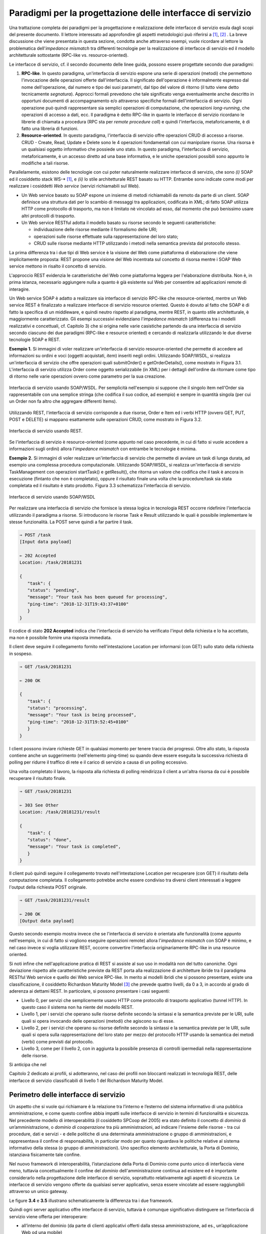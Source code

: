 Paradigmi per la progettazione delle interfacce di servizio
==============================================================

Una trattazione completa dei paradigmi per la progettazione e
realizzazione delle interfacce di servizio esula dagli scopi del
presente documento. Il lettore interessato ad approfondire gli aspetti
metodologici può riferirsi a [1]_, [2]_ . La breve discussione che viene
presentata in questa sezione, condotta anche attraverso esempi, vuole
ricordare al lettore la problematica dell'\ *impedance mismatch* tra
differenti tecnologie per la realizzazione di interfacce di servizio ed
il modello architetturale sottostante (RPC-like vs. resource-oriented).

Le interfacce di servizio, cf. il secondo documento delle linee guida,
possono essere progettate secondo due paradigmi:

1. **RPC-like**. In questo paradigma, un'interfaccia di servizio espone
   una serie di operazioni (metodi) che permettono l'invocazione delle
   operazioni offerte dall'interfaccia. Il significato dell'operazione è
   informalmente espresso dal nome dell'operazione, dal numero e tipo
   dei suoi parametri, dal tipo del valore di ritorno (il tutto viene
   detto tecnicamente *segnatura*). Approcci formali prevedono che tale
   significato venga eventualmente anche descritto in opportuni
   documenti di accompagnamento e/o attraverso specifiche formali
   dell'interfaccia di servizio. Ogni operazione può quindi
   rappresentare sia semplici operazioni di computazione, che operazioni
   *long-running*, che operazioni di accesso a dati, ecc. Il paradigma è
   detto RPC-like in quanto le interfacce di servizio ricordano le
   librerie di chiamata a procedura (RPC sta per *remote procedure
   call*) e quindi l'interfaccia, metaforicamente, è di fatto una
   libreria di funzioni.

2. **Resource-oriented**. In questo paradigma, l'interfaccia di servizio
   offre operazioni CRUD di accesso a risorse. CRUD - Create, Read,
   Update e Delete sono le 4 operazioni fondamentali con cui manipolare
   risorse. Una risorsa è un qualsiasi oggetto informativo che possiede
   uno stato. In questo paradigma, l'interfaccia di servizio,
   metaforicamente, è un accesso diretto ad una base informativa, e le
   uniche operazioni possibili sono appunto le modifiche a tali risorse.

Parallelamente, esistono delle tecnologie con cui poter naturalmente
realizzare interfacce di servizio, che sono *(i)* SOAP ed il cosiddetto
stack WS-\* [1]_, e *(ii)* lo stile architetturale REST basato su HTTP.
Entrambe sono indicate come modi per realizzare i cosiddetti *Web
service* (servizi richiamabili sul Web).

-  Un Web service basato su SOAP espone un insieme di metodi
   richiamabili da remoto da parte di un client. SOAP definisce una
   struttura dati per lo scambio di messaggi tra applicazioni,
   codificata in XML; di fatto SOAP utilizza HTTP come protocollo di
   trasporto, ma non è limitato nè vincolato ad esso, dal momento che
   può benissimo usare altri protocolli di trasporto.

-  Un Web service RESTful adotta il modello basato su risorse secondo le
   seguenti caratteristiche:

   -  individuazione delle risorse mediante il formalismo delle URI;

   -  operazioni sulle risorse effettuate sulla rappresentazione del
      loro stato;

   -  CRUD sulle risorse mediante HTTP utilizzando i metodi nella
      semantica prevista dal protocollo stesso.

La prima differenza tra i due tipi di Web service è la visione del Web
come piattaforma di elaborazione che viene implicitamente proposta:
REST propone una visione del Web incentrata sul concetto di risorsa
mentre i SOAP Web service mettono in risalto il concetto di servizio.

.. rpolli: SOA e ROA definiti in doc/doc_02_cap_04.rst:9

L'approccio REST evidenzia le caratteristiche del
Web come piattaforma leggera per l'elaborazione distribuita. Non è, in
prima istanza, necessario aggiungere nulla a quanto è già esistente
sul Web per consentire ad applicazioni remote di interagire.

.. rpolli: già indicato in [doc 02 cap 04](doc/doc_02_cap_04.rst:12) e successive.

Un Web service SOAP è adatto a realizzare sia interfacce di servizio
RPC-like che resource-oriented, mentre un Web service REST è
finalizzato a realizzare interfacce di servizio resource oriented.
Questo è dovuto al fatto che SOAP è di fatto la specifica di un
middleware, e quindi neutro rispetto al paradigma, mentre REST, in
quanto stile architetturale, è maggiormente caratterizzato. Gli esempi
successivi evidenziano l'\ *impedance mismatch* (differenza tra i
modelli realizzativi e concettuali, cf. Capitolo 3) che si origina
nelle varie casistiche partendo da una interfaccia di servizio secondo
ciascuno dei due paradigmi (RPC-like e resource oriented) e cercando
di realizzarla utilizzando le due diverse tecnologie SOAP e REST.

**Esempio 1.** Si immagini di voler realizzare un'interfaccia di
servizio resource-oriented che permette di accedere ad informazioni su
ordini e voci (oggetti acquistati, *item*) inseriti negli ordini.
Utilizzando SOAP/WSDL, si realizza un'interfaccia di servizio che offre
operazioni quali submitOrder() e getOrderDetails(), come mostrato in
Figura 3.1. L'interfaccia di servizio utilizza Order come oggetto
serializzabile (in XML) per i dettagli dell'ordine da ritornare come
tipo di ritorno nelle varie operazioni ovvero come parametro per la sua
creazione.

.. figure:: ./media/image1.png
   :scale: 75 %
   :align: center
   :alt: interfaccia di servizio usando SOAP/WSDL

   Interfaccia di servizio usando SOAP/WSDL. Per semplicità nell'esempio si suppone che il singolo item nell'Order sia rappresentabile con una semplice stringa (che codifica il suo codice, ad esempio) e sempre in quantità singola (per cui un Order non fa altro che aggregare differenti Items).

Utilizzando REST, l'interfaccia di servizio corrisponde a due risorse,
Order e Item ed i verbi HTTP (ovvero GET, PUT, POST e DELETE) si mappano
esattamente sulle operazioni CRUD, come mostrato in Figura 3.2.


.. figure:: ./media/image2.png
   :scale: 75 %
   :align: center
   :alt: interfaccia di servizio usando rest

   Interfaccia di servizio usando REST.

Se l'interfaccia di servizio è resource-oriented (come appunto nel caso
precedente, in cui di fatto si vuole accedere a informazioni sugli
ordini) allora l'\ *impedance mismatch* con entrambe le tecnologie è
minima.

**Esempio 2.** Si immagini di voler realizzare un'interfaccia di
servizio che permette di avviare un task di lunga durata, ad esempio una
complessa procedura computazionale. Utilizzando SOAP/WSDL, si realizza
un'interfaccia di servizio TaskManagement con operazioni startTask() e
getResult(), che ritorna un valore che codifica che il task è ancora in
esecuzione (fintanto che non è completato), oppure il risultato finale
una volta che la procedure/task sia stata completata ed il risultato è
stato prodotto. Figura 3.3 schematizza l'interfaccia di servizio.

.. figure:: ./media/image3.png
   :scale: 75 %
   :align: center
   :alt: interfacce di servizio usando SOAP/WSDL

   Interfacce di servizio usando SOAP/WSDL

Per realizzare una interfaccia di servizio che fornisce la stessa logica
in tecnologia REST occorre ridefinire l'interfaccia utilizzando il
paradigma a risorse. Si introducono le risorse Task e Result utilizzando
le quali è possibile implementare le stesse funzionalità. La POST serve
quindi a far partire il task.

.. code-block:: JSON

      ⇒ POST /task
      [Input data payload]

      ⇐ 202 Accepted
      Location: /task/20181231

      {
         "task": {
         "status": "pending",
         "message": "Your task has been queued for processing",
         "ping-time": "2018-12-31T19:43:37+0100"
         }
      }

Il codice di stato **202 Accepted** indica che l'interfaccia di servizio ha verificato l'input della richiesta e lo ha accettato, ma non è possibile fornire una risposta immediata.

Il client deve seguire il collegamento fornito nell'intestazione
Location per informarsi (con GET) sullo stato della richiesta in
sospeso.

.. code-block:: JSON

   ⇒ GET /task/20181231

   ⇐ 200 OK

   {
      "task": {
      "status": "processing",
      "message": "Your task is being processed",
      "ping-time": "2018-12-31T19:52:45+0100"
      }
   }

I client possono inviare richieste GET in qualsiasi momento per
tenere traccia dei progressi. Oltre allo stato, la risposta contiene
anche un suggerimento (nell'elemento ping-time) su quando deve essere
eseguita la successiva richiesta di polling per ridurre il traffico
di rete e il carico di servizio a causa di un polling eccessivo.

Una volta completato il lavoro, la risposta alla richiesta di polling
reindirizza il client a un'altra risorsa da cui è possibile recuperare
il risultato finale.

.. code-block:: JSON

   ⇒ GET /task/20181231

   ⇐ 303 See Other
   Location: /task/20181231/result

   {
      "task": {
      "status": "done",
      "message": "Your task is completed",
      }
   }

Il client può quindi seguire il collegamento trovato nell'intestazione
Location per recuperare (con GET) il risultato della computazione
completata. Il collegamento potrebbe anche essere condiviso tra diversi
client interessati a leggere l'output della richiesta POST originale.

.. code-block:: JSON

   ⇒ GET /task/20181231/result

   ⇐ 200 OK
   [Output data payload]

Questo secondo esempio mostra invece che se l'interfaccia di servizio è
orientata alle funzionalità (come appunto nell'esempio, in cui di fatto
si vogliono eseguire operazioni remote) allora l'*impedance mismatch*
con SOAP è minimo, e nel caso invece si voglia utilizzare REST, occorre
convertire l'interfaccia originariamente RPC-like in una resource
oriented.

Si noti infine che nell'applicazione pratica di REST si assiste al suo
uso in modalità non del tutto canoniche. Ogni deviazione rispetto alle
caratteristiche previste da REST porta alla realizzazione di
architetture ibride tra il paradigma RESTful Web service e quello dei
Web service RPC-like. In merito ai modelli ibridi che si possono
presentare, esiste una classificazione, il cosiddetto Richardson
Maturity Model [3]_ che prevede quattro livelli, da 0 a 3, in
accordo al grado di aderenza ai dettami REST. In particolare, si possono
presentare i casi seguenti:

-  Livello 0, per servizi che semplicemente usano HTTP come protocollo
   di trasporto applicativo (tunnel HTTP). In questo caso il sistema non
   ha niente del modello REST.

-  Livello 1, per i servizi che operano sulle risorse definite secondo
   la sintassi e la semantica previste per le URI, sulle quali si opera
   invocando delle operazioni (metodi) che agiscono su di esse.

-  Livello 2, per i servizi che operano su risorse definite secondo la
   sintassi e la semantica previste per le URI, sulle quali si opera
   sulla rappresentazione del loro stato per mezzo del protocollo HTTP
   usando la semantica dei metodi (verbi) come previsti dal protocollo.

-  Livello 3, come per il livello 2, con in aggiunta la possibile
   presenza di controlli ipermediali nella rappresentazione delle
   risorse.

Si anticipa che nel

.. TODO: referenza

Capitolo 2 dedicato ai profili, si adotteranno, nel
caso dei profili non bloccanti realizzati in tecnologia REST, delle
interfacce di servizio classificabili di livello 1 del Richardson
Maturity Model.

Perimetro delle interfacce di servizio
--------------------------------------

Un aspetto che si vuole qui richiamare è la relazione tra l’interno e
l’esterno del sistema informativo di una pubblica amministrazione, e
come questo confine abbia impatti sulle interfacce di servizio in
termini di funzionalità e sicurezza.
Nel precedente modello di interoperabilità (il cosiddetto SPCoop del 2005) era stato
definito il concetto di *dominio* di un’amministrazione, o *dominio di cooperazione*
tra più amministrazioni, ad indicare l'insieme delle risorse - tra cui
procedure, dati e servizi - e delle politiche di una determinata
amministrazione o gruppo di amministrazioni, e rappresentava il confine
di responsabilità, in particolar modo per quanto riguardava le politiche
relative al sistema informativo della stessa (o gruppo di
amministrazioni). Uno specifico elemento architetturale, la Porta di
Dominio, istanziava fisicamente tale confine.

Nel nuovo framework di interoperabilità, l’istanziazione della Porta di
Dominio come punto unico di interfaccia viene meno, tuttavia
concettualmente il confine del *dominio* dell'amministrazione continua
ad esistere ed è importante considerarlo nella progettazione delle interfacce di servizio,
soprattutto relativamente agli aspetti di sicurezza.
Le interfacce di servizio vengono offerte da qualsiasi server applicativo, senza essere
vincolate ad essere raggiungibili attraverso un unico gateway.

Le figure **3.4** e **3.5** illustrano schematicamente la differenza tra i due framework.

Quindi ogni server applicativo offre interfacce di servizio, tuttavia è
comunque significativo distinguere se l’interfaccia di servizio viene
offerta per interoperare:

- all’interno del dominio (da parte di clienti applicativi offerti dalla stessa amministrazione, ad es., un’applicazione Web od una mobile)

- verso altre amministrazioni o altri soggetti con cui è stabilità una relazione di fiducia

- esternamente, da parte di moduli applicativi completamente esterni alle pubbliche amministrazioni, e per i quali non esiste a priori nessuna relazione, nè organizzativa nè di fiducia.

.. figure:: media/image4.png
   :alt: perimetro in SPCoop

   Perimetro delle interfacce in SPCoop

.. figure:: media/image5.png
   :alt: perimetro in SPCoop

   Perimetro delle interfacce in ModI

.. [1]
   SOAP - Simple Object Access Protocol è il protocollo originariamente
   proposto, e standardizzato dal W3C, per lo sviluppo e dispiegamento
   di Web service. Al di sopra di esso, sono stati nel tempo proposti
   vari standard per Web service, ad es., WS-Addressing, WS-Discovery,
   WS-Federation, WS-Policy, WS-Security, and WS-Trust solo per
   nominarne alcuni, che oramai vengono comunemente indicati con
   l'acronimo WS-\*.

.. [2]
   Originariamente Swagger (della società SmartBear Software) era un
   insieme di tool sia per la descrizione delle interfacce che per il
   loro sviluppo. Nel 2015 un gruppo di aziende, sotto la sponsorizzazione
   della Linux Foundation, ha dato vita all'iniziativa OpenAPI, a cui
   SmartBear ha donato il formato di specifica che è stato rinominato da
   Swagger Specification in OpenAPI Specification. Gli strumenti Swagger, che sono
   ancora supportati da SmartBear Software, sono tra gli strumenti più
   popolari per implementare la specifica OpenAPI e continueranno a
   mantenere il nome Swagger. Esistono molti altri strumenti open source
   e proprietari, non correlati a Swagger, che supportano la specifica
   OpenAPI.

.. [3]
   Cf. https://www.crummy.com/writing/speaking/2008-QCon/act3.html

.. discourse::
   :topic_identifier: 8919
